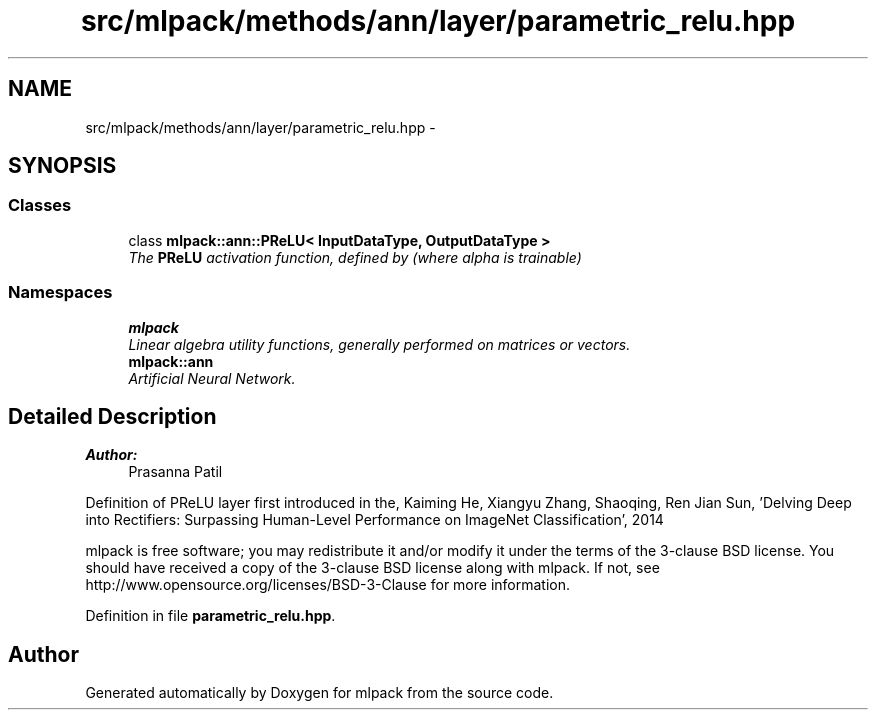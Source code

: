 .TH "src/mlpack/methods/ann/layer/parametric_relu.hpp" 3 "Sat Mar 25 2017" "Version master" "mlpack" \" -*- nroff -*-
.ad l
.nh
.SH NAME
src/mlpack/methods/ann/layer/parametric_relu.hpp \- 
.SH SYNOPSIS
.br
.PP
.SS "Classes"

.in +1c
.ti -1c
.RI "class \fBmlpack::ann::PReLU< InputDataType, OutputDataType >\fP"
.br
.RI "\fIThe \fBPReLU\fP activation function, defined by (where alpha is trainable) \fP"
.in -1c
.SS "Namespaces"

.in +1c
.ti -1c
.RI " \fBmlpack\fP"
.br
.RI "\fILinear algebra utility functions, generally performed on matrices or vectors\&. \fP"
.ti -1c
.RI " \fBmlpack::ann\fP"
.br
.RI "\fIArtificial Neural Network\&. \fP"
.in -1c
.SH "Detailed Description"
.PP 

.PP
\fBAuthor:\fP
.RS 4
Prasanna Patil
.RE
.PP
Definition of PReLU layer first introduced in the, Kaiming He, Xiangyu Zhang, Shaoqing, Ren Jian Sun, 'Delving Deep into Rectifiers:
Surpassing Human-Level Performance on ImageNet Classification', 2014
.PP
mlpack is free software; you may redistribute it and/or modify it under the terms of the 3-clause BSD license\&. You should have received a copy of the 3-clause BSD license along with mlpack\&. If not, see http://www.opensource.org/licenses/BSD-3-Clause for more information\&. 
.PP
Definition in file \fBparametric_relu\&.hpp\fP\&.
.SH "Author"
.PP 
Generated automatically by Doxygen for mlpack from the source code\&.
